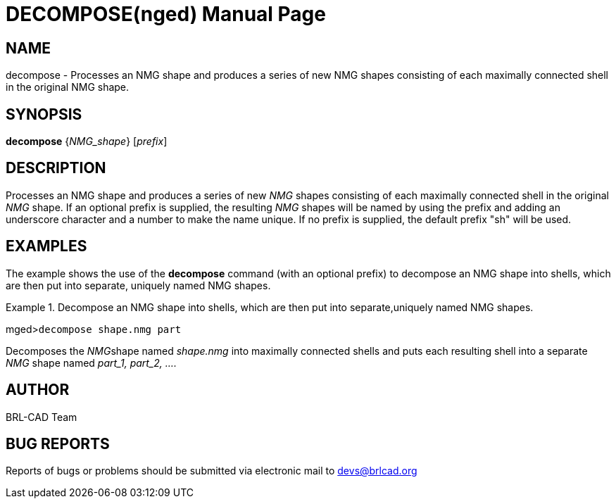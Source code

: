 = DECOMPOSE(nged)
BRL-CAD Team
:doctype: manpage
:man manual: BRL-CAD User Commands
:man source: BRL-CAD
:page-layout: base

== NAME

decompose - 
      Processes an NMG shape and produces a series of new
      NMG shapes consisting of each maximally
      connected shell in the original NMG shape.
    

== SYNOPSIS

*decompose* {_NMG_shape_} [_prefix_]

== DESCRIPTION

Processes an NMG shape and produces a series of new _NMG_ shapes consisting of each maximally connected shell in the original _NMG_ shape. If an optional prefix is supplied, the resulting _NMG_ shapes will be named by using the prefix and adding an underscore character and a number to make the name unique. If no prefix is supplied, the default prefix "sh" will be used. 

== EXAMPLES

The example shows the use of the [cmd]*decompose* command (with an optional prefix) to decompose an NMG shape into shells, which are then put into separate, uniquely named NMG shapes. 

.Decompose an NMG shape into shells, which are then put into separate,uniquely named NMG shapes. 
====
[prompt]#mged>#[ui]`decompose shape.nmg part`

Decomposes the __NMG__shape named _shape.nmg_ into maximally connected shells and puts each resulting shell into a separate _NMG_ shape named _part_1, part_2, ...._
====

== AUTHOR

BRL-CAD Team

== BUG REPORTS

Reports of bugs or problems should be submitted via electronic mail to mailto:devs@brlcad.org[]